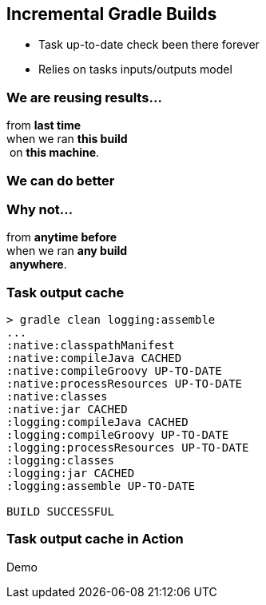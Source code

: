 == Incremental Gradle Builds
- Task up-to-date check been there forever
- Relies on tasks inputs/outputs model

=== We are reusing results...

from *last time*  +
when we ran *this build* +
 on *this machine*. +

=== We can do better

=== Why not...

from *anytime before*  +
when we ran *any build* +
 *anywhere*. +

=== Task output cache

[%step]
[source,text]
----
> gradle clean logging:assemble
...
:native:classpathManifest
:native:compileJava CACHED
:native:compileGroovy UP-TO-DATE
:native:processResources UP-TO-DATE
:native:classes
:native:jar CACHED
:logging:compileJava CACHED
:logging:compileGroovy UP-TO-DATE
:logging:processResources UP-TO-DATE
:logging:classes
:logging:jar CACHED
:logging:assemble UP-TO-DATE

BUILD SUCCESSFUL
----

=== Task output cache in Action

Demo
